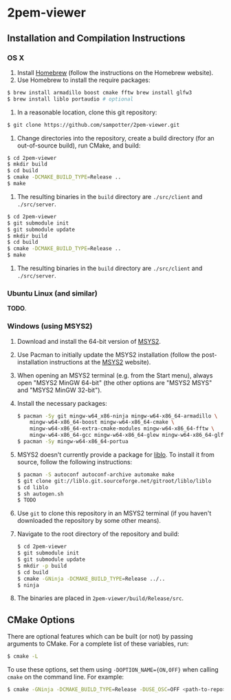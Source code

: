 * 2pem-viewer

** Installation and Compilation Instructions

*** OS X

	1. Install [[http://brew.sh][Homebrew]] (follow the instructions on the Homebrew website).
	2. Use Homebrew to install the require packages:
    #+BEGIN_SRC sh
$ brew install armadillo boost cmake fftw brew install glfw3
$ brew install liblo portaudio # optional
    #+END_SRC
	3. In a reasonable location, clone this git repository:
    #+BEGIN_SRC sh
$ git clone https://github.com/sampotter/2pem-viewer.git
    #+END_SRC
	4. Change directories into the repository, create a build
       directory (for an out-of-source build), run CMake, and build:
    #+BEGIN_SRC sh
$ cd 2pem-viewer
$ mkdir build
$ cd build
$ cmake -DCMAKE_BUILD_TYPE=Release ..
$ make
    #+END_SRC
	5. The resulting binaries in the ~build~ directory are
       ~./src/client~ and ~./src/server~.
    #+BEGIN_SRC sh
$ cd 2pem-viewer
$ git submodule init
$ git submodule update
$ mkdir build
$ cd build
$ cmake -DCMAKE_BUILD_TYPE=Release ..
$ make
    #+END_SRC
	5. The resulting binaries in the ~build~ directory are
       ~./src/client~ and ~./src/server~.

*** Ubuntu Linux (and similar)

	*TODO*.

*** Windows (using MSYS2)

    1. Download and install the 64-bit version of [[https://msys2.github.io/][MSYS2]].
    2. Use Pacman to initially update the MSYS2 installation (follow
       the post-installation instructions at the [[https://msys2.github.io/][MSYS2]] website).
    3. When opening an MSYS2 terminal (e.g. from the Start menu),
       always open "MSYS2 MinGW 64-bit" (the other options are "MSYS2
       MSYS" and "MSYS2 MinGW 32-bit").
    4. Install the necessary packages:
       #+BEGIN_SRC sh
$ pacman -Sy git mingw-w64_x86-ninja mingw-w64-x86_64-armadillo \
    mingw-w64-x86_64-boost mingw-w64-x86_64-cmake \
    mingw-w64-x86_64-extra-cmake-modules mingw-w64-x86_64-fftw \
    mingw-w64-x86_64-gcc mingw-w64-x86_64-glew mingw-w64-x86_64-glfw
$ pacman -Sy mingw-w64-x86_64-portua
       #+END_SRC
	5. MSYS2 doesn't currently provide a package for [[http://liblo.sourceforge.net/][liblo]]. To install
       it from source, follow the following instructions:
	   #+BEGIN_SRC sh
$ pacman -S autoconf autoconf-archive automake make
$ git clone git://liblo.git.sourceforge.net/gitroot/liblo/liblo
$ cd liblo
$ sh autogen.sh
$ TODO
	   #+END_SRC
    5. Use ~git~ to clone this repository in an MSYS2 terminal (if you
       haven't downloaded the repository by some other means).
    6. Navigate to the root directory of the repository and build:
       #+BEGIN_SRC sh
$ cd 2pem-viewer
$ git submodule init
$ git submodule update
$ mkdir -p build
$ cd build
$ cmake -GNinja -DCMAKE_BUILD_TYPE=Release ../..
$ ninja
       #+END_SRC
    7. The binaries are placed in ~2pem-viewer/build/Release/src~.

** CMake Options

   There are optional features which can be built (or not) by passing
   arguments to CMake. For a complete list of these variables, run:
    #+BEGIN_SRC sh
$ cmake -L
    #+END_SRC
   To use these options, set them using ~-DOPTION_NAME={ON,OFF}~ when
   calling ~cmake~ on the command line. For example:
    #+BEGIN_SRC sh
$ cmake -GNinja -DCMAKE_BUILD_TYPE=Release -DUSE_OSC=OFF <path-to-repo>
    #+END_SRC
